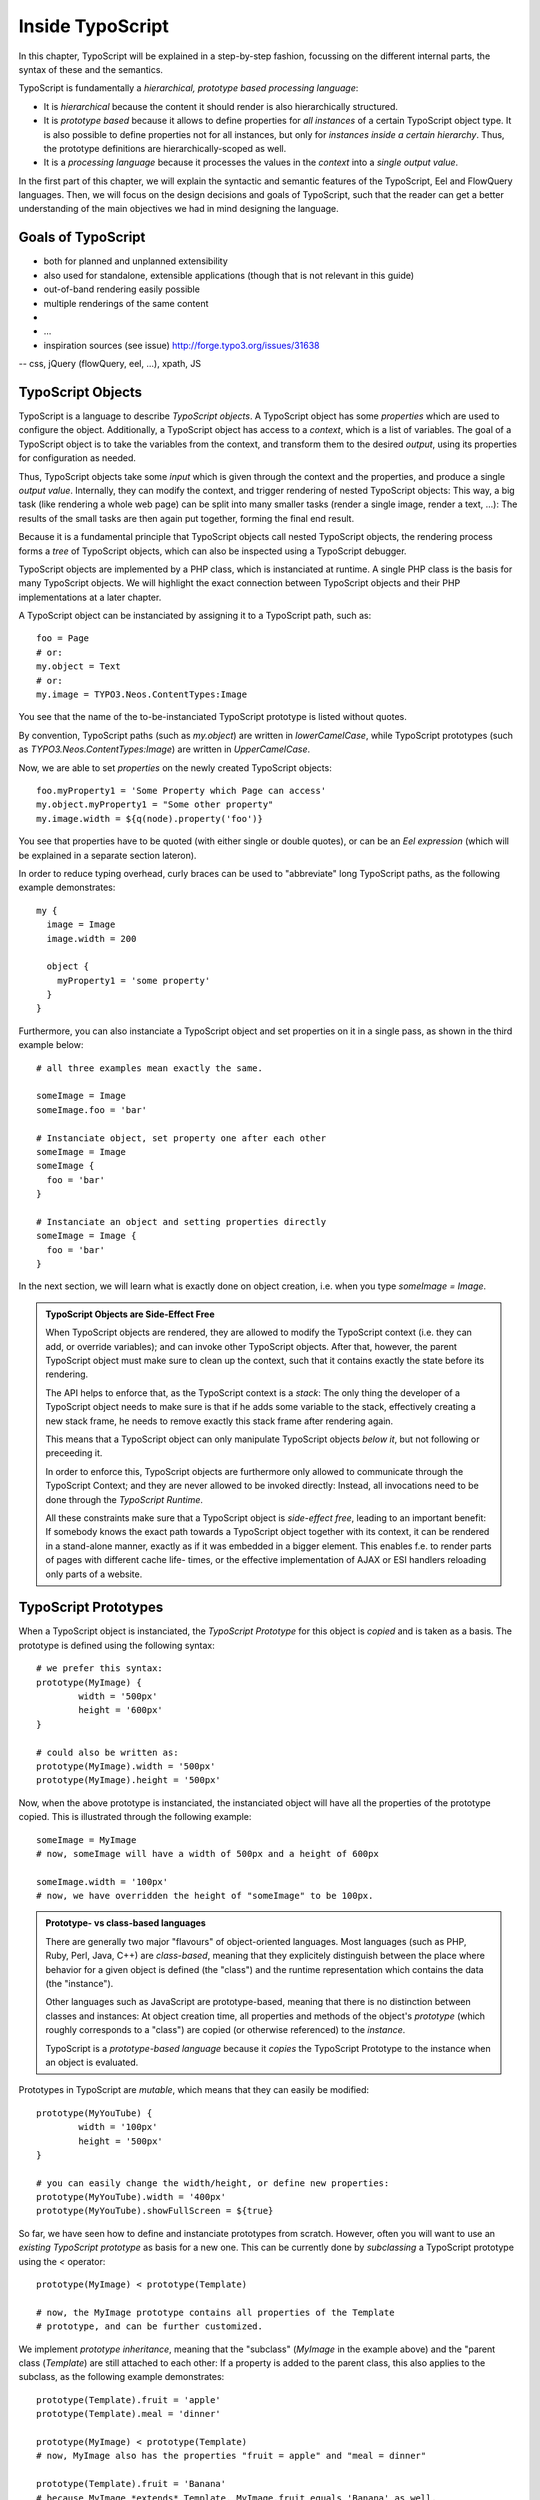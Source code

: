 =================
Inside TypoScript
=================

In this chapter, TypoScript will be explained in a step-by-step fashion, focussing on the different
internal parts, the syntax of these and the semantics.

TypoScript is fundamentally a *hierarchical, prototype based processing language*:

* It is *hierarchical* because the content it should render is also hierarchically structured.

* It is *prototype based* because it allows to define properties for *all instances* of a certain
  TypoScript object type. It is also possible to define properties not for all instances, but only
  for *instances inside a certain hierarchy*. Thus, the prototype definitions are hierarchically-scoped
  as well.

* It is a *processing language* because it processes the values in the *context* into a *single output
  value*.

In the first part of this chapter, we will explain the syntactic and semantic features of the TypoScript,
Eel and FlowQuery languages. Then, we will focus on the design decisions and goals of TypoScript, such that
the reader can get a better understanding of the main objectives we had in mind designing the language.

Goals of TypoScript
===================

- both for planned and unplanned extensibility
- also used for standalone, extensible applications (though that is not relevant
  in this guide)
- out-of-band rendering easily possible
- multiple renderings of the same content
-
- …
- inspiration sources (see issue) http://forge.typo3.org/issues/31638
-- css, jQuery (flowQuery, eel, ...), xpath, JS

TypoScript Objects
==================

TypoScript is a language to describe *TypoScript objects*. A TypoScript object has some *properties*
which are used to configure the object. Additionally, a TypoScript object has access to a *context*,
which is a list of variables. The goal of a TypoScript object is to take the variables from the
context, and transform them to the desired *output*, using its properties for configuration as needed.

Thus, TypoScript objects take some *input* which is given through the context and the properties, and
produce a single *output value*. Internally, they can modify the context, and trigger rendering of
nested TypoScript objects: This way, a big task (like rendering a whole web page) can be split into
many smaller tasks (render a single image, render a text, ...): The results of the small tasks are then
again put together, forming the final end result.

Because it is a fundamental principle that TypoScript objects call nested TypoScript objects, the rendering
process forms a *tree* of TypoScript objects, which can also be inspected using a TypoScript debugger.

TypoScript objects are implemented by a PHP class, which is instanciated at runtime. A single PHP class
is the basis for many TypoScript objects. We will highlight the exact connection between TypoScript
objects and their PHP implementations at a later chapter.

A TypoScript object can be instanciated by assigning it to a TypoScript path, such as::

	foo = Page
	# or:
	my.object = Text
	# or:
	my.image = TYPO3.Neos.ContentTypes:Image

You see that the name of the to-be-instanciated TypoScript prototype is listed without quotes.

By convention, TypoScript paths (such as `my.object`) are written in `lowerCamelCase`, while
TypoScript prototypes (such as `TYPO3.Neos.ContentTypes:Image`) are written in `UpperCamelCase`.

Now, we are able to set *properties* on the newly created TypoScript objects::

	foo.myProperty1 = 'Some Property which Page can access'
	my.object.myProperty1 = "Some other property"
	my.image.width = ${q(node).property('foo')}

You see that properties have to be quoted (with either single or double quotes), or can be an
*Eel expression* (which will be explained in a separate section lateron).

In order to reduce typing overhead, curly braces can be used to "abbreviate" long TypoScript paths,
as the following example demonstrates::

	my {
	  image = Image
	  image.width = 200

	  object {
	    myProperty1 = 'some property'
	  }
	}

Furthermore, you can also instanciate a TypoScript object and set properties on it in a single
pass, as shown in the third example below::

	# all three examples mean exactly the same.

	someImage = Image
	someImage.foo = 'bar'

	# Instanciate object, set property one after each other
	someImage = Image
	someImage {
	  foo = 'bar'
	}

	# Instanciate an object and setting properties directly
	someImage = Image {
	  foo = 'bar'
	}

In the next section, we will learn what is exactly done on object creation, i.e. when you type
`someImage = Image`.

.. admonition:: TypoScript Objects are Side-Effect Free

	When TypoScript objects are rendered, they are allowed to modify the TypoScript context
	(i.e. they can add, or override variables); and can invoke other TypoScript objects.
	After that, however, the parent TypoScript object must make sure to clean up the context,
	such that it contains exactly the state before its rendering.

	The API helps to enforce that, as the TypoScript context is a *stack*: The only thing the
	developer of a TypoScript object needs to make sure is that if he adds some variable to
	the stack, effectively creating a new stack frame, he needs to remove exactly this stack
	frame after rendering again.

	This means that a TypoScript object can only manipulate TypoScript objects *below it*,
	but not following or preceeding it.

	In order to enforce this, TypoScript objects are furthermore only allowed to communicate
	through the TypoScript Context; and they are never allowed to be invoked directly: Instead,
	all invocations need to be done through the *TypoScript Runtime*.

	All these constraints make sure that a TypoScript object is *side-effect free*, leading
	to an important benefit: If somebody knows the exact path towards a TypoScript object together
	with its context, it can be rendered in a stand-alone manner, exactly as if it was embedded
	in a bigger element. This enables f.e. to render parts of pages with different cache life-
	times, or the effective implementation of AJAX or ESI handlers reloading only parts of a
	website.


TypoScript Prototypes
=====================

When a TypoScript object is instanciated, the *TypoScript Prototype* for this object is *copied*
and is taken as a basis. The prototype is defined using the following syntax::

	# we prefer this syntax:
	prototype(MyImage) {
		width = '500px'
		height = '600px'
	}

	# could also be written as:
	prototype(MyImage).width = '500px'
	prototype(MyImage).height = '500px'

Now, when the above prototype is instanciated, the instanciated object will have all the properties
of the prototype copied. This is illustrated through the following example::

	someImage = MyImage
	# now, someImage will have a width of 500px and a height of 600px

	someImage.width = '100px'
	# now, we have overridden the height of "someImage" to be 100px.

.. admonition:: Prototype- vs class-based languages

	There are generally two major "flavours" of object-oriented languages. Most languages
	(such as PHP, Ruby, Perl, Java, C++) are *class-based*, meaning that they explicitely
	distinguish between the place where behavior for a given object is defined (the "class")
	and the runtime representation which contains the data (the "instance").

	Other languages such as JavaScript are prototype-based, meaning that there is no distinction
	between classes and instances: At object creation time, all properties and methods of
	the object's *prototype* (which roughly corresponds to a "class") are copied (or otherwise
	referenced) to the *instance*.

	TypoScript is a *prototype-based language* because it *copies* the TypoScript Prototype
	to the instance when an object is evaluated.


Prototypes in TypoScript are *mutable*, which means that they can easily be modified::

	prototype(MyYouTube) {
		width = '100px'
		height = '500px'
	}

	# you can easily change the width/height, or define new properties:
	prototype(MyYouTube).width = '400px'
	prototype(MyYouTube).showFullScreen = ${true}

So far, we have seen how to define and instanciate prototypes from scratch. However, often
you will want to use an *existing TypoScript prototype* as basis for a new one. This can be
currently done by *subclassing* a TypoScript prototype using the `<` operator::

	prototype(MyImage) < prototype(Template)

	# now, the MyImage prototype contains all properties of the Template
	# prototype, and can be further customized.

We implement *prototype inheritance*, meaning that the "subclass" (`MyImage` in the example
above) and the "parent class (`Template`) are still attached to each other: If a property
is added to the parent class, this also applies to the subclass, as the following example
demonstrates::

	prototype(Template).fruit = 'apple'
	prototype(Template).meal = 'dinner'

	prototype(MyImage) < prototype(Template)
	# now, MyImage also has the properties "fruit = apple" and "meal = dinner"

	prototype(Template).fruit = 'Banana'
	# because MyImage *extends* Template, MyImage.fruit equals 'Banana' as well.

	prototype(MyImage).meal = 'breakfast'
	prototype(Template).meal = 'supper'
	# because MyImage now has an *overridden* property "meal", the change of
	# the parent class' property is not reflected in the MyImage class


.. admonition:: Prototype Inheritance is only allowed at top level

	Currently, prototype inerhitance can only be defined *globally*, i.e. with
	a statement of the following form::

		prototype(Foo) < prototype(Bar)

	It is not allowed to nest prototypes when defining prototype inheritance,
	so the following examples are **not valid TypoScript** and will result in
	an exception::

		prototype(Foo) < some.prototype(Bar)
		other.prototype(Foo) < prototype(Bar)
		prototype(Foo).prototype(Bar) < prototype(Baz)

	While it would be theoretically possible to support this, we have chosen
	not to do so in order to reduce complexity and to keep the rendering process
	more understandable. We have not yet seen a TypoScript example where a construct
	such as the above would be needed.

Namespaces of TypoScript objects
--------------------------------

.. TODO Robert: explain namespacing of TypoScript prototypes


Hierarchical TypoScript Prototypes
----------------------------------

One way to flexibly adjust the rendering of a TypoScript object is done through
modifying its *Prototype* in certain parts of the rendering tree. This is possible
because TypoScript prototypes are *hierarchical*, meaning that `prototype(...)`
can be part of any TypoScript path in an assignment; even multiple times::

	# the following are all valid TypoScript assignments, all with different
	# semantics
	prototype(Foo).bar = 'baz'
	prototype(Foo).some.thing = 'baz2'
	some.path.prototype(Foo).some = 'baz2'
	prototype(Foo).prototype(Bar).some = 'baz2'
	prototype(Foo).left.prototype(Bar).some = 'baz2'

Let's dissect these examples one by one:

* `prototype(Foo).bar` is a simple, top-level prototype property assignment. It means:
  *For all objects of type `Foo`, set property `bar`*. The second example is another variant
  of this pattern, just with more nesting levels inside the property assignment.

* `some.path.prototype(Foo).some` is a prototype property assignment *inside `some.path`*.
  It means: *For all objects of type `Foo` which occur inside the TypoScript path `some.path`,
  the property `some` is set.*

* `prototype(Foo).prototype(Bar).some` is a prototype property assignment *inside another
  prototype*. It means: *For all objects of type `Bar` which occur somewhere inside an
  object of type `Foo`, the property `some` is set.*

* This can both be combined, as in the last example inside `prottoype(Foo).left.prototype(Bar).some`.

.. admonition:: Internals of hierarchical prototypes

	We stated before that a TypoScript object is side-effect free, meaning that it can be
	rendered deterministically just knowing its *TypoScript path* and the *context*. In order
	to make this work with hierarchical prototypes, we need to encode the types of all TypoScript
	objects above the current one into the current path. This is done using angular brackets::

		a1/a2<Foo>/a3/a4<Bar>

	when this path is rendered, we know that at `a1/a2`, a TypoScript object of type `Foo` has
	been rendered -- which is needed to apply the prototype inheritance rules correctly.

Bottom line: You do not need to know exactly how the *TypoScript path* towards the currently
rendered TypoScript object is constructed, you just need to pass it on without modification
if you want to render a single element out-of-band.

Setting Properties On a TypoScript Object
=========================================

Now, we have dissected the main building principles of TypoScript objects, and we're turning
towards smaller -- but nevertheless important -- building blocks inside TypoScript. We will now
focus on how exactly properties are set in a TypoScript object.

Besides simple assignments such as `myObject.foo = 'bar'` (which are a bit boring), one can write
*expressions* using the *Eel language* such as `myObject.foo = ${q(node).property('bar')}`.

Although the TypoScript object can read its context directly, it is a better practice to
instead use *properties* for configuration::

	# imagine that there is a property "foo=bar" inside the TypoScript context at this point
	myObject = MyObject

	# we explicitely take the "foo" variable's value from the context and pass it into the "foo"
	# property of myObject. This way, the flow of data is better visible.
	myObject.foo = ${foo}

While myObject could rely on the assumption that there is a "foo" variable inside the TypoScript
context, it has no way (besides written documentation) to communicate this to the outside world.

Thus, we encourage that a TypoScript object's implementation should *only use properties* of itself
to determine its output, and be independent of what is stored in the context.

However, in the prototype of this TypoScript object it is perfectly legal to store the mapping
between the context variables and TypoScript properties, such as in the following example::

	# this way, an explicit default mapping between a context variable and a property of the
	# TypoScript object is created.
	prototype(MyObject).foo = ${foo}


To sum it up: If you implement a TypoScript object, it should not access its context variables
directly, but instead use a property. In the TypoScript object's prototype, a default mapping
between a context variable and the prototype can be made.


Manipulating the TypoScript Context
-----------------------------------

Now that we have seen how the properties of a TypoScript object are evaluated, we're now turning
our focus to changing the TypoScript context.

This is possible through the use of the `@override` meta-property::

	myObject = MyObject
	myObject.@override.foo = ${bar * 2}

In the above example, there is now an additional context variable `foo` with twice the value
of `bar`.

This functionality is especially helpful if there are strong conventions regarding the TypoScript
context variables; which is often the case in standalone TypoScript applications.

For Neos, this functionality is hardly ever used.

.. TODO: is @override final in regard to the naming?

Processors
----------

.. TODO: Processors and eel should be able to work together
.. TODO: processor ordering should adhere to @override notation


Important TypoScript objects and patterns
=========================================

- page, template, section, menu, value (TODO ChristianM)


Planned Extension Points using Case and Collection
--------------------------------------------------

TBD

TypoScript Internals
====================

- @class, backed by PHP class
- DOs and DONT's when implementing custom TypoScript objects
- implementing custom FlowQuery operations

Standalone Usage of TypoScript
-> eigene Dokumentation
Standalone Usage of Eel & FlowQuery
-> eigene Dokumentation


Eel -- Embedded Expression Language
===================================

The Embedded Expression Language *Eel* is a building block for creating Domain Specific Languages.
It provides a rich *syntax* for arbitrary expressions, such that the author of the DSL can focus
on its Semantics.

In this section, we will focus on the use of Eel inside TypoScript.

Syntax
------

Every Eel expression in TypoScript is surrounded by `${...}`, which is the delimiter for Eel
expressions. Basically, the Eel syntax and semantics is like a condensed version of JavaScript::

* Most things you can write as a single JavaScript expression (that is, without a `;`) can also
  be written as Eel expression.

* Eel does not throw an error if `null` values are dereferenced, i.e. inside `${foo.bar}`
  with `foo` being `null`. Instead, `null` is returned. This also works for calling undefined
  functions.

* We do not support control structures or variable declarations.

* We support the common JavaScript arithmetic and comparison operators, such as `+-*/%` for
  arithmetic and `== != > >= < <=` for comparison operators. Operator precedence is as expected,
  with multiplication binding higher than addition. This can be adjusted by using brackets. Boolean
  operators `&&` and `||` are supported.

* We support the ternary operator to allow for conditions `<condition> ? <ifTrue> : <ifFalse>`.

* When object access is done (such as `foo.bar.baz`) on PHP objects, getters are called automatically.

* Object access with the offset notation is supported: `foo['bar']`

This means the following expressions are all valid Eel expressions::

	${foo}
	${foo.bar}
	${f()}
	${f().g()}
	${f() ? g : h + i * 5}


Semantics inside TypoScript
---------------------------

Eel does not define any functions or variables by itself. Instead, it exposes the *Eel context
array*, such that functions and objects which should be accessible can be defined there.

Because of that, Eel is perfectly usable as a "domain-specific language construction kit", which
provides the syntax, but not the semantics of a given language.

*For Eel inside TypoScript, we have defined a semantics which is outlined below:*

* All variables of the TypoScript context are made available inside the Eel context.

* Additionally, the function `q()` is available, which wraps its argument into a FlowQuery
  object. FlowQuery is explained below.

* Last, the special variable `this` always points to the current TypoScript object implementation.

Here follows an example usage in the context of TypoScript::

	${node}
	${myContextVariable}
	${node.getProperty('foo')} # discouraged. You should use FlowQuery instead.
	${q(node).property('foo')}

.. TODO: Eel Standard Library

FlowQuery and Fizzle
====================

- flowquery (syntax, examples on nodes)
- fizzle (TODO: check if syntax is final)
